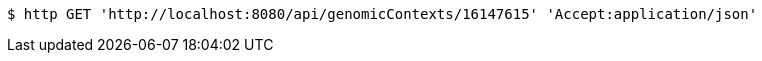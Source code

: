 [source,bash]
----
$ http GET 'http://localhost:8080/api/genomicContexts/16147615' 'Accept:application/json'
----